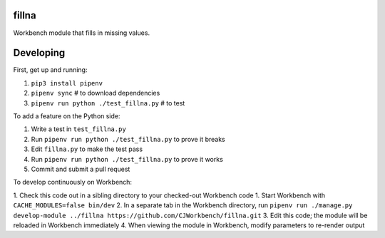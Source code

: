 fillna
------

Workbench module that fills in missing values.

Developing
----------

First, get up and running:

1. ``pip3 install pipenv``
2. ``pipenv sync`` # to download dependencies
3. ``pipenv run python ./test_fillna.py`` # to test

To add a feature on the Python side:

1. Write a test in ``test_fillna.py``
2. Run ``pipenv run python ./test_fillna.py`` to prove it breaks
3. Edit ``fillna.py`` to make the test pass
4. Run ``pipenv run python ./test_fillna.py`` to prove it works
5. Commit and submit a pull request

To develop continuously on Workbench:

1. Check this code out in a sibling directory to your checked-out Workbench code
1. Start Workbench with ``CACHE_MODULES=false bin/dev``
2. In a separate tab in the Workbench directory, run ``pipenv run ./manage.py develop-module ../fillna https://github.com/CJWorkbench/fillna.git``
3. Edit this code; the module will be reloaded in Workbench immediately
4. When viewing the module in Workbench, modify parameters to re-render output
